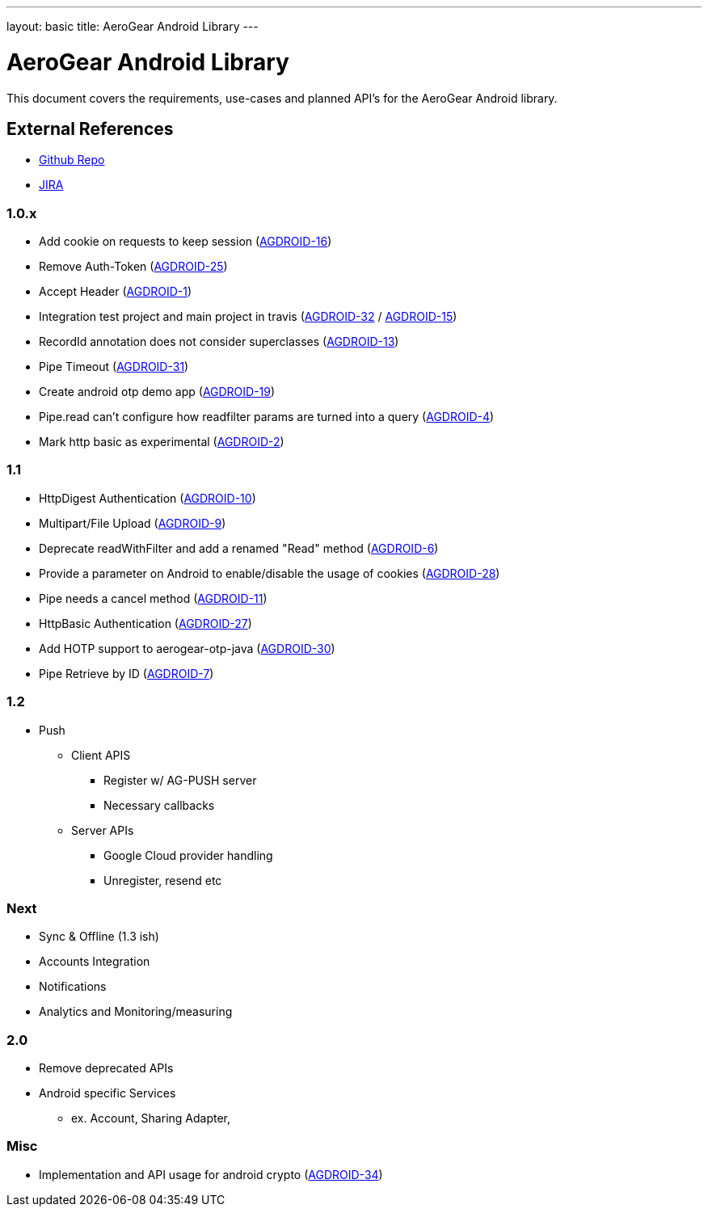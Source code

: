 ---
layout: basic
title: AeroGear Android Library
---

AeroGear Android Library
========================
 
This document covers the requirements, use-cases and planned API's for the AeroGear Android library.
 
External References
-------------------
 
* link:https://github.com/aerogear/aerogear-android/[Github Repo]
* link:https://issues.jboss.org/browse/AGDROID/[JIRA]

1.0.x
~~~~~
* Add cookie on requests to keep session (link:https://issues.jboss.org/browse/AGDROID-16[AGDROID-16])
* Remove Auth-Token (link:https://issues.jboss.org/browse/AGDROID-25[AGDROID-25])
* Accept Header (link:https://issues.jboss.org/browse/AGDROID-1[AGDROID-1])
* Integration test project and main project in travis (link:https://issues.jboss.org/browse/AGDROID-32[AGDROID-32] / link:https://issues.jboss.org/browse/AGDROID-15[AGDROID-15])
* RecordId annotation does not consider superclasses (link:https://issues.jboss.org/browse/AGDROID-13[AGDROID-13])
* Pipe Timeout (link:https://issues.jboss.org/browse/AGDROID-31[AGDROID-31])
* Create android otp demo app (link:https://issues.jboss.org/browse/AGDROID-19[AGDROID-19])
* Pipe.read can't configure how readfilter params are turned into a query (link:https://issues.jboss.org/browse/AGDROID-4[AGDROID-4])
* Mark http basic as experimental (link:https://issues.jboss.org/browse/AGDROID-2[AGDROID-2])

1.1
~~~
* HttpDigest Authentication (link:https://issues.jboss.org/browse/AGDROID-10[AGDROID-10])
* Multipart/File Upload (link:https://issues.jboss.org/browse/AGDROID-9[AGDROID-9])
* Deprecate readWithFilter and add a renamed "Read" method (link:https://issues.jboss.org/browse/AGDROID-6[AGDROID-6])
* Provide a parameter on Android to enable/disable the usage of cookies (link:https://issues.jboss.org/browse/AGDROID-28[AGDROID-28])
* Pipe needs a cancel method (link:https://issues.jboss.org/browse/AGDROID-11[AGDROID-11])
* HttpBasic Authentication (link:https://issues.jboss.org/browse/AGDROID-27[AGDROID-27])
* Add HOTP support to aerogear-otp-java (link:https://issues.jboss.org/browse/AGDROID-30[AGDROID-30])
* Pipe Retrieve by ID (link:https://issues.jboss.org/browse/AGDROID-7[AGDROID-7])

1.2
~~~
* Push
** Client APIS
*** Register w/ AG-PUSH server
*** Necessary callbacks
** Server APIs
*** Google Cloud provider handling 
*** Unregister, resend etc

Next
~~~~
* Sync & Offline (1.3 ish)
* Accounts Integration
* Notifications
* Analytics and Monitoring/measuring

2.0 
~~~
* Remove deprecated APIs
* Android specific Services 
** ex. Account, Sharing Adapter, 

Misc
~~~~
* Implementation and API usage for android crypto (link:https://issues.jboss.org/browse/AGDROID-34[AGDROID-34])